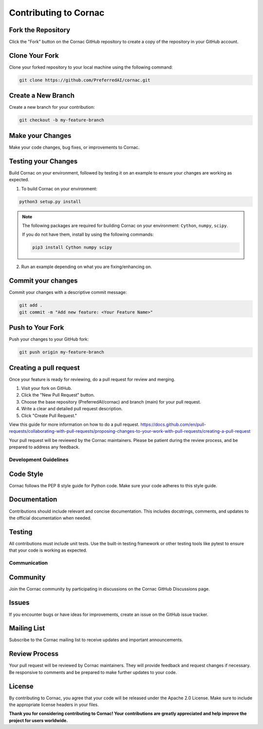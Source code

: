 Contributing to Cornac
======================

Fork the Repository
^^^^^^^^^^^^^^^^^^^
Click the "Fork" button on the Cornac GitHub repository
to create a copy of the repository in your GitHub account.

Clone Your Fork
^^^^^^^^^^^^^^^
Clone your forked repository to your local machine using the following command:

.. code-block:: bash

    git clone https://github.com/PreferredAI/cornac.git

Create a New Branch
^^^^^^^^^^^^^^^^^^^

Create a new branch for your contribution:

.. code-block:: bash

    git checkout -b my-feature-branch


Make your Changes
^^^^^^^^^^^^^^^^^

Make your code changes, bug fixes, or improvements to Cornac.


Testing your Changes
^^^^^^^^^^^^^^^^^^^^

Build Cornac on your environment, followed by testing it on an example to ensure your changes
are working as expected.

1. To build Cornac on your environment:

.. code-block:: bash

    python3 setup.py install


.. note::

    The following packages are required for building Cornac on your environment: ``Cython``, ``numpy``, ``scipy``.
    
    If you do not have them, install by using the following commands:

    .. code-block:: bash

        pip3 install Cython numpy scipy

2. Run an example depending on what you are fixing/enhancing on.


Commit your changes
^^^^^^^^^^^^^^^^^^^

Commit your changes with a descriptive commit message:

.. code-block:: bash

    git add .
    git commit -m "Add new feature: <Your Feature Name>"


Push to Your Fork
^^^^^^^^^^^^^^^^^

Push your changes to your GitHub fork:

.. code-block:: bash

    git push origin my-feature-branch


Creating a pull request
^^^^^^^^^^^^^^^^^^^^^^^

Once your feature is ready for reviewing, do a pull request for review and merging.

1. Visit your fork on GitHub.
2. Click the "New Pull Request" button.
3. Choose the base repository (PreferredAI/cornac) and branch (main) for your pull request.
4. Write a clear and detailed pull request description.
5. Click "Create Pull Request."

View this guide for more information on how to do a pull request.
https://docs.github.com/en/pull-requests/collaborating-with-pull-requests/proposing-changes-to-your-work-with-pull-requests/creating-a-pull-request


Your pull request will be reviewed by the Cornac maintainers.
Please be patient during the review process, and be prepared to address any feedback.



Development Guidelines
----------------------

Code Style
^^^^^^^^^^

Cornac follows the PEP 8 style guide for Python code. Make sure your code adheres to this style guide.

Documentation
^^^^^^^^^^^^^

Contributions should include relevant and concise documentation. This includes docstrings, comments, and updates to the official documentation when needed.

Testing
^^^^^^^
All contributions must include unit tests. Use the built-in testing framework or other testing tools like pytest to ensure that your code is working as expected.


Communication
-------------

Community
^^^^^^^^^

Join the Cornac community by participating in discussions on the Cornac GitHub Discussions page.

Issues
^^^^^^

If you encounter bugs or have ideas for improvements, create an issue on the GitHub issue tracker.

Mailing List
^^^^^^^^^^^^

Subscribe to the Cornac mailing list to receive updates and important announcements.

Review Process
^^^^^^^^^^^^^^
Your pull request will be reviewed by Cornac maintainers.
They will provide feedback and request changes if necessary. Be responsive to comments and be prepared to make further updates to your code.

License
^^^^^^^

By contributing to Cornac, you agree that your code will be released under the Apache 2.0 License.
Make sure to include the appropriate license headers in your files.

**Thank you for considering contributing to Cornac!
Your contributions are greatly appreciated and help improve the project for users worldwide.**

